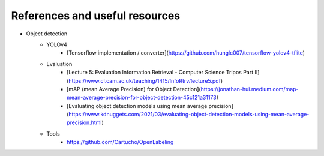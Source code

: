 References and useful resources
===============================

- Object detection    
    - YOLOv4
        - [Tensorflow implementation / converter](https://github.com/hunglc007/tensorflow-yolov4-tflite)
    - Evaluation
        - [Lecture 5: Evaluation Information Retrieval - Computer Science Tripos Part II](https://www.cl.cam.ac.uk/teaching/1415/InfoRtrv/lecture5.pdf)
        - [mAP (mean Average Precision) for Object Detection](https://jonathan-hui.medium.com/map-mean-average-precision-for-object-detection-45c121a31173)
        - [Evaluating object detection models using mean average precision](https://www.kdnuggets.com/2021/03/evaluating-object-detection-models-using-mean-average-precision.html)
    - Tools
        - https://github.com/Cartucho/OpenLabeling        
